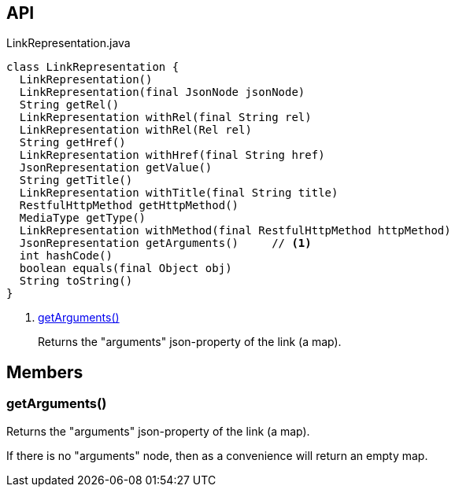 :Notice: Licensed to the Apache Software Foundation (ASF) under one or more contributor license agreements. See the NOTICE file distributed with this work for additional information regarding copyright ownership. The ASF licenses this file to you under the Apache License, Version 2.0 (the "License"); you may not use this file except in compliance with the License. You may obtain a copy of the License at. http://www.apache.org/licenses/LICENSE-2.0 . Unless required by applicable law or agreed to in writing, software distributed under the License is distributed on an "AS IS" BASIS, WITHOUT WARRANTIES OR  CONDITIONS OF ANY KIND, either express or implied. See the License for the specific language governing permissions and limitations under the License.

== API

[source,java]
.LinkRepresentation.java
----
class LinkRepresentation {
  LinkRepresentation()
  LinkRepresentation(final JsonNode jsonNode)
  String getRel()
  LinkRepresentation withRel(final String rel)
  LinkRepresentation withRel(Rel rel)
  String getHref()
  LinkRepresentation withHref(final String href)
  JsonRepresentation getValue()
  String getTitle()
  LinkRepresentation withTitle(final String title)
  RestfulHttpMethod getHttpMethod()
  MediaType getType()
  LinkRepresentation withMethod(final RestfulHttpMethod httpMethod)
  JsonRepresentation getArguments()     // <.>
  int hashCode()
  boolean equals(final Object obj)
  String toString()
}
----

<.> xref:#getArguments__[getArguments()]
+
--
Returns the "arguments" json-property of the link (a map).
--

== Members

[#getArguments__]
=== getArguments()

Returns the "arguments" json-property of the link (a map).

If there is no "arguments" node, then as a convenience will return an empty map.

